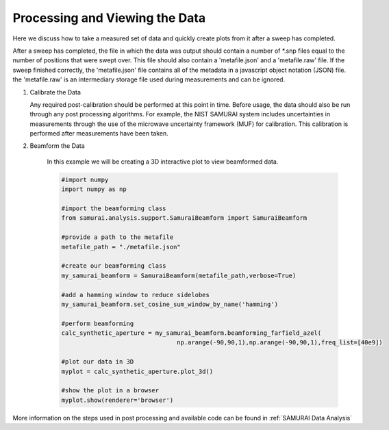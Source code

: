 

Processing and Viewing the Data
=======================================
Here we discuss how to take a measured set of data and quickly create plots from it after a sweep has completed.

After a sweep has completed, the file in which the data was output should contain a number of \*.snp files equal to the number of positions that were swept over.
This file should also contain a 'metafile.json' and a 'metafile.raw' file. If the sweep finished correctly, the 'metafile.json' file contains all of the metadata in a javascript object notation (JSON)
file. the 'metafile.raw' is an intermediary storage file used during measurements and can be ignored.

#. Calibrate the Data

   Any required post-calibration should be performed at this point in time. Before usage, the data should also be run through any post processing algorithms.
   For example, the NIST SAMURAI system includes uncertainties in measurements through the use of the microwave uncertainty framework (MUF) for calibration.
   This calibration is performed after measurements have been taken.

#. Beamform the Data 

    In this example we will be creating a 3D interactive plot to view beamformed data. 

    .. code-block:: python 

        #import numpy
        import numpy as np

        #import the beamforming class
        from samurai.analysis.support.SamuraiBeamform import SamuraiBeamform

        #provide a path to the metafile
        metafile_path = "./metafile.json"

        #create our beamforming class
        my_samurai_beamform = SamuraiBeamform(metafile_path,verbose=True)

        #add a hamming window to reduce sidelobes
        my_samurai_beamform.set_cosine_sum_window_by_name('hamming')

        #perform beamforming
        calc_synthetic_aperture = my_samurai_beamform.beamforming_farfield_azel(
                                        np.arange(-90,90,1),np.arange(-90,90,1),freq_list=[40e9])

        #plot our data in 3D
        myplot = calc_synthetic_aperture.plot_3d()

        #show the plot in a browser
        myplot.show(renderer='browser')

More information on the steps used in post processing and available code can be found in :ref:`SAMURAI Data Analysis`

